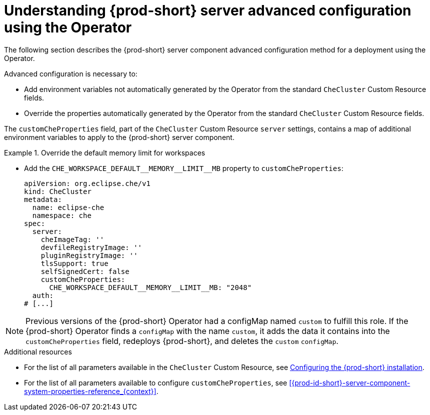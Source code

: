 // Module included in the following assemblies:
//
// advanced-configuration-options

[id="understanding-{prod-id-short}-server-advanced-configuration-using-the-operator_{context}"]
= Understanding {prod-short} server advanced configuration using the Operator

The following section describes the {prod-short} server component advanced configuration method for a deployment using the Operator.

Advanced configuration is necessary to:

* Add environment variables not automatically generated by the Operator from the standard `CheCluster` Custom Resource fields.
* Override the properties automatically generated by the Operator from the standard `CheCluster` Custom Resource fields.


The `customCheProperties` field, part of the `CheCluster` Custom Resource `server` settings, contains a
map of additional environment variables to apply to the {prod-short} server component.

.Override the default memory limit for workspaces
====
* Add the `CHE_WORKSPACE_DEFAULT\__MEMORY__LIMIT__MB` property to `customCheProperties`:
+
[source,yaml,subs="+attributes"]
----
apiVersion: org.eclipse.che/v1
kind: CheCluster
metadata:
  name: eclipse-che
  namespace: che
spec:
  server:
    cheImageTag: ''
    devfileRegistryImage: ''
    pluginRegistryImage: ''
    tlsSupport: true
    selfSignedCert: false
    customCheProperties:
      CHE_WORKSPACE_DEFAULT__MEMORY__LIMIT__MB: "2048"
  auth:
# [...]
----
====

[NOTE]
====
Previous versions of the {prod-short} Operator had a configMap named `custom` to fulfill this role. If the {prod-short} Operator finds a `configMap` with the name `custom`, it adds the data it contains into the `customCheProperties` field, redeploys {prod-short}, and deletes the `custom` `configMap`.
====

.Additional resources

* For the list of all parameters available in the `CheCluster` Custom Resource, see link:{site-baseurl}che-7/configuring-the-che-installation[Configuring the {prod-short} installation].

* For the list of all parameters available to configure `customCheProperties`, see xref:{prod-id-short}-server-component-system-properties-reference_{context}[].